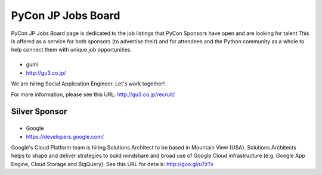 =====================
 PyCon JP Jobs Board
=====================

PyCon JP Jobs Board page is dedicated to the job listings that PyCon Sponsors have open and are looking for talent
This is offered as a service for both sponsors (to advertise their) and for attendees and the Python community as a whole to help connect them with unique job opportunities.

.. Gold Sponsor
.. ============

.. |10gen|
.. =======
.. - 10Gen/MongoDB
.. - http://www.mongodb.org/

.. .. |10gen| image:: /_static/sponsor/logo_10gen.png
..    :target: http://www.mongodb.org/
..    :alt: 10gen/MongoDB

|gumi|
======
- gumi
- http://gu3.co.jp/

We are hiring Social Application Engineer. Let's work together!

For more information, please see this URL: http://gu3.co.jp/recruit/

.. |gumi| image:: /_static/sponsor/logo_gumi.png
   :target: http://gu3.co.jp/
   :alt: gumi

.. |microsoft|
.. ===========
.. - 日本マイクロソフト
.. - http://windowsazure.com

.. .. |microsoft| image:: /_static/sponsor/logo_ms.png
..    :target: http://gu3.co.jp/
..    :alt: 日本マイクロソフト

Silver Sponsor
==============

.. |fairydevices|
.. ==============
.. - フェアリーデバイセズ
.. - http://www.fairydevices.jp/

.. .. |fairydevices| image:: /_static/sponsor/logo_fairydevices.png
..    :target: http://www.fairydevices.jp/
..    :alt: フェアリーデバイセズ

.. |beproud|
.. =========
.. - ビープラウド
.. - http://www.beproud.jp/

.. .. |beproud| image:: /_static/sponsor/logo_beproud.png
..    :target: http://www.beproud.jp/
..    :alt: BeProud

.. |snapdish|
.. ==========
.. - SnapDish
.. - http://snapdi.sh/

.. .. |snapdish| image:: /_static/sponsor/logo_snapdish.png
..    :target: http://snapdi.sh/
..    :alt: SnapDish

.. |bizmobile|
.. ===========
.. - BizMobile
.. - http://bizmobile.co.jp/

.. .. |bizmobile| image:: /_static/sponsor/logo_bizmobile.png
..    :target: http://bizmobile.co.jp/
..    :alt: BizMobile


.. |nexedi|
.. ========
.. - Nexedi
.. - http://www.nexedi.co.jp/

.. .. |nexedi| image:: /_static/sponsor/logo_nexedi.png
..    :target: http://www.nexedi.co.jp/
..    :alt: Nexedi

|google|
========
- Google
- https://developers.google.com/

Google's Cloud Platform team is hiring Solutions Architect to be based in Mountain View (USA). Solutions Architects helps to shape and deliver strategies to build mindshare and broad use of Google Cloud infrastructure (e.g. Google App Engine, Cloud Storage and BigQuery). See this URL for details: http://goo.gl/u7zTv 

.. |google| image:: /_static/sponsor/logo_google.png
   :target: https://developers.google.com/
   :alt: Google

.. |cb21|
.. ======
.. - キャッチボール・トゥエンティワン
.. - http://www.cb21.co.jp/

.. .. |cb21| image:: /_static/sponsor/logo_cb21.png
..    :target: http://www.cb21.co.jp/
..    :alt: キャッチボール・トゥエンティワン

.. |sf|
.. ====
.. - SourceForge.JP
.. - http://sourceforge.jp/

.. .. |sf| image:: /_static/sponsor/logo_sourceforge.png
..    :target: http://sourceforge.jp/
..    :alt: SourceForge.JP

.. |triax|
.. =======
.. - TriAx
.. - http://triax.jp/

.. .. |triax| image:: /_static/sponsor/logo_triax.png
..    :target: http://triax.jp/
..    :alt: TriAx

.. |zerostart|
.. ===========
.. - ゼロスタート
.. - http://zero-start.jp/

.. .. |zerostart| image:: /_static/sponsor/logo_zerostart.png
..    :target: http://zero-start.jp/
..    :alt: ゼロスタート

.. |codeiq|
.. ========
.. - CodeIQ
.. - https://codeiq.jp/

.. CodeIQ(コードアイキュー)は自分の実力を知りたいITエンジニア向けサービスです。

.. .. |codeiq| image:: /_static/sponsor/logo_codeiq.png
..    :target: https://codeiq.jp/
..    :alt: CodeIQ

.. |ariel|
.. =======
.. - アリエル・ネットワーク
.. - http://www.ariel-networks.com/

.. .. |ariel| image:: /_static/sponsor/logo_ariel.png
..    :target: http://www.ariel-networks.com/
..    :alt: アリエル・ネットワーク


.. |goga|
.. =======
.. - ゴーガ
.. - http://www.goga.co.jp/

.. .. |goga| image:: /_static/sponsor/logo_goga.png
..    :target: http://www.goga.co.jp/
..    :alt: ゴーガ

